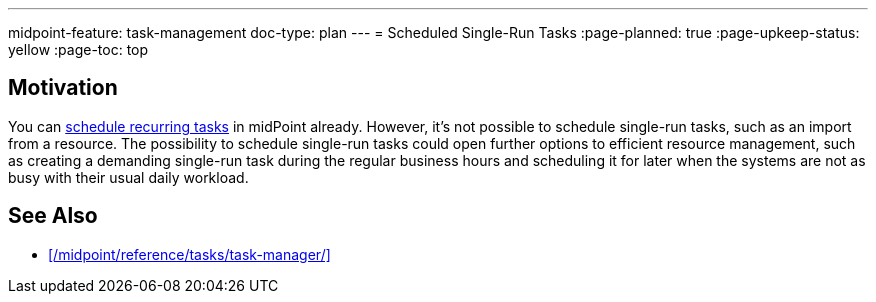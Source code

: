 ---
midpoint-feature: task-management
doc-type: plan
---
= Scheduled Single-Run Tasks
:page-planned: true
:page-upkeep-status: yellow
:page-toc: top

== Motivation

You can xref:/midpoint/reference/tasks/task-manager/#task-scheduling[schedule recurring tasks] in midPoint already.
However, it's not possible to schedule single-run tasks, such as an import from a resource.
The possibility to schedule single-run tasks could open further options to efficient resource management, such as creating a demanding single-run task during the regular business hours and scheduling it for later when the systems are not as busy with their usual daily workload.

== See Also

* xref:/midpoint/reference/tasks/task-manager/[]
